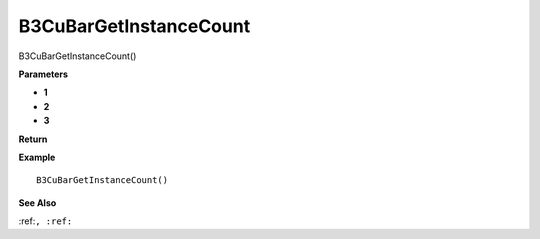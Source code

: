 .. _B3CuBarGetInstanceCount:

===================================
B3CuBarGetInstanceCount 
===================================

B3CuBarGetInstanceCount()



**Parameters**

* **1**
* **2**
* **3**


**Return**


**Example**

::

   B3CuBarGetInstanceCount()

**See Also**

:ref:``, :ref:`` 

